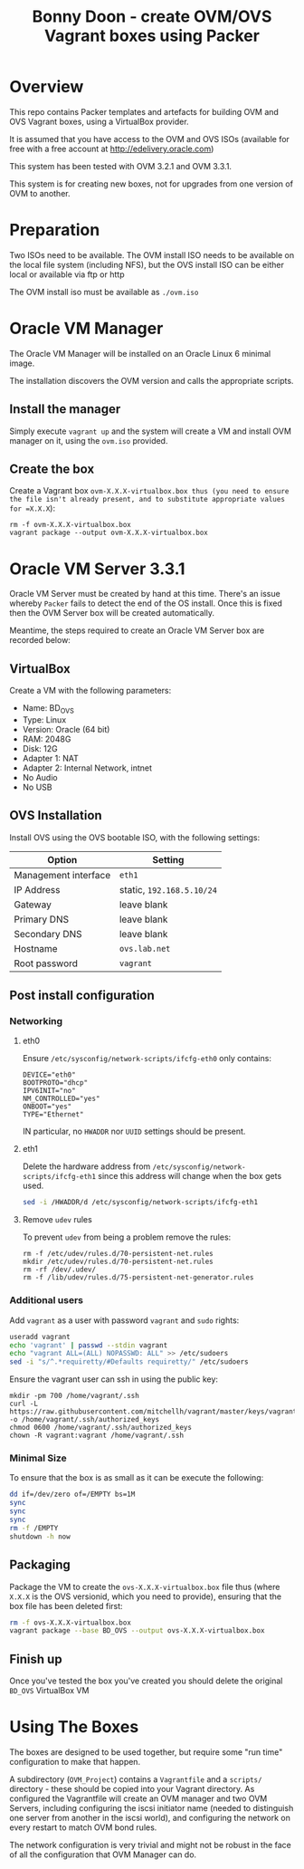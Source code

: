 #+TITLE: Bonny Doon - create OVM/OVS Vagrant boxes using Packer
* Overview
This repo contains Packer templates and artefacts for building OVM and OVS Vagrant boxes, using a VirtualBox provider.

It is assumed that you have access to the OVM and OVS ISOs (available for free with a free account at http://edelivery.oracle.com)

This system has been tested with OVM 3.2.1 and OVM 3.3.1.

This system is for creating new boxes, not for upgrades from one version of OVM to another.
* Preparation
Two ISOs need to be available. The OVM install ISO needs to be available on the local file system (including NFS), but the OVS install ISO can be either local or available via ftp or http

The OVM install iso must be available as =./ovm.iso=
* Oracle VM Manager
The Oracle VM Manager will be installed on an Oracle Linux 6 minimal image.

The installation discovers the OVM version and calls the appropriate scripts.
** Install the manager
Simply execute =vagrant up= and the system will create a VM and install OVM manager on it, using the =ovm.iso= provided.
** Create the box
Create a Vagrant box =ovm-X.X.X-virtualbox.box thus (you need to ensure the file isn't already present, and to substitute appropriate values for =X.X.X=):
#+BEGIN_EXAMPLE
rm -f ovm-X.X.X-virtualbox.box
vagrant package --output ovm-X.X.X-virtualbox.box
#+END_EXAMPLE
* Oracle VM Server 3.3.1
Oracle VM Server must be created by hand at this time. There's an issue whereby =Packer= fails to detect the end of the OS install. Once this is fixed then the OVM Server box will be created automatically.

Meantime, the steps required to create an Oracle VM Server box are recorded below:
** VirtualBox
Create a VM with the following parameters:
+ Name: BD_OVS
+ Type: Linux
+ Version: Oracle (64 bit) 
+ RAM: 2048G
+ Disk: 12G
+ Adapter 1: NAT
+ Adapter 2: Internal Network, intnet
+ No Audio
+ No USB
** OVS Installation
Install OVS using the OVS bootable ISO, with the following settings:
| Option               | Setting                   |
|----------------------+---------------------------|
| Management interface | =eth1=                    |
| IP Address           | static, =192.168.5.10/24= |
| Gateway              | leave blank               |
| Primary DNS          | leave blank               |
| Secondary DNS        | leave blank               |
| Hostname             | =ovs.lab.net=             |
| Root password        | =vagrant=                 |
** Post install configuration
*** Networking
**** eth0
Ensure =/etc/sysconfig/network-scripts/ifcfg-eth0= only contains:
#+BEGIN_EXAMPLE
DEVICE="eth0"
BOOTPROTO="dhcp"
IPV6INIT="no"
NM_CONTROLLED="yes"
ONBOOT="yes"
TYPE="Ethernet"
#+END_EXAMPLE
IN particular, no =HWADDR= nor =UUID= settings should be present.
**** eth1
Delete the hardware address from =/etc/sysconfig/network-scripts/ifcfg-eth1= since this address will change when the box gets used.
#+BEGIN_SRC sh
sed -i /HWADDR/d /etc/sysconfig/network-scripts/ifcfg-eth1
#+END_SRC
**** Remove =udev= rules
To prevent =udev= from being a problem remove the rules:
#+BEGIN_EXAMPLE
rm -f /etc/udev/rules.d/70-persistent-net.rules
mkdir /etc/udev/rules.d/70-persistent-net.rules
rm -rf /dev/.udev/
rm -f /lib/udev/rules.d/75-persistent-net-generator.rules
#+END_EXAMPLE
*** Additional users
Add =vagrant= as a user with password =vagrant= and =sudo= rights:
#+BEGIN_SRC sh
useradd vagrant
echo 'vagrant' | passwd --stdin vagrant
echo "vagrant ALL=(ALL) NOPASSWD: ALL" >> /etc/sudoers
sed -i "s/^.*requiretty/#Defaults requiretty/" /etc/sudoers
#+END_SRC
Ensure the vagrant user can ssh in using the public key:
#+BEGIN_EXAMPLE
mkdir -pm 700 /home/vagrant/.ssh
curl -L https://raw.githubusercontent.com/mitchellh/vagrant/master/keys/vagrant.pub -o /home/vagrant/.ssh/authorized_keys
chmod 0600 /home/vagrant/.ssh/authorized_keys
chown -R vagrant:vagrant /home/vagrant/.ssh
#+END_EXAMPLE
*** Minimal Size
To ensure that the box is as small as it can be execute the following:
#+BEGIN_SRC sh
dd if=/dev/zero of=/EMPTY bs=1M
sync
sync
sync
rm -f /EMPTY
shutdown -h now
#+END_SRC
** Packaging
Package the VM to create the =ovs-X.X.X-virtualbox.box= file thus (where =X.X.X= is the OVS versionid, which you need to provide), ensuring that the box file has been deleted first:
#+BEGIN_SRC sh
rm -f ovs-X.X.X-virtualbox.box
vagrant package --base BD_OVS --output ovs-X.X.X-virtualbox.box
#+END_SRC
** Finish up
Once you've tested the box you've created you should delete the original =BD_OVS= VirtualBox VM
* Using The Boxes
The boxes are designed to be used together, but require some "run time" configuration to make that happen. 

A subdirectory (=OVM_Project=) contains a =Vagrantfile= and a =scripts/= directory - these should be copied into your Vagrant directory. As configured the Vagrantfile will create an OVM manager and two OVM Servers, including configuring the iscsi initiator name (needed to distinguish one server from another in the iscsi world), and configuring the network on every restart to match OVM bond rules. 

The network configuration is very trivial and might not be robust in the face of all the configuration that OVM Manager can do. 
